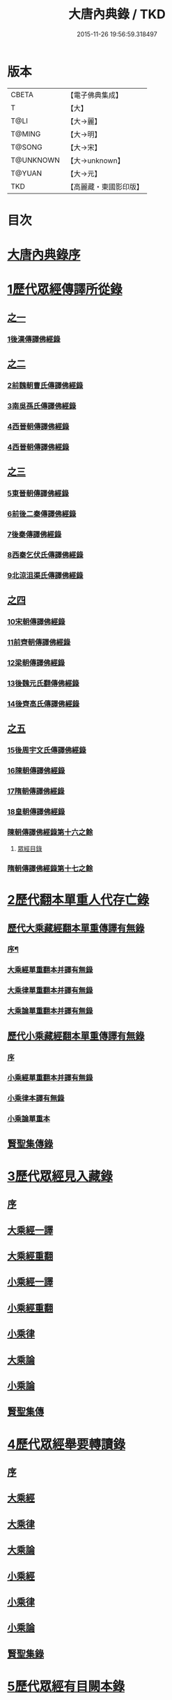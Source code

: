 #+TITLE: 大唐內典錄 / TKD
#+DATE: 2015-11-26 19:56:59.318497
* 版本
 |     CBETA|【電子佛典集成】|
 |         T|【大】     |
 |      T@LI|【大→麗】   |
 |    T@MING|【大→明】   |
 |    T@SONG|【大→宋】   |
 | T@UNKNOWN|【大→unknown】|
 |    T@YUAN|【大→元】   |
 |       TKD|【高麗藏・東國影印版】|

* 目次
* [[file:KR6s0088_001.txt::001-0219a3][大唐內典錄序]]
* [[file:KR6s0088_001.txt::0219b15][1歷代眾經傳譯所從錄]]
** [[file:KR6s0088_001.txt::0219b15][之一]]
*** [[file:KR6s0088_001.txt::0220a27][1後漢傳譯佛經錄]]
** [[file:KR6s0088_002.txt::002-0226b5][之二]]
*** [[file:KR6s0088_002.txt::002-0226b7][2前魏朝曹氏傳譯佛經錄]]
*** [[file:KR6s0088_002.txt::0227b5][3南吳孫氏傳譯佛經錄]]
*** [[file:KR6s0088_002.txt::0232a20][4西晉朝傳譯佛經錄]]
*** [[file:KR6s0088_002.txt::0239c17][4西晉朝傳譯佛經錄]]
** [[file:KR6s0088_003.txt::003-0243c21][之三]]
*** [[file:KR6s0088_003.txt::003-0243c23][5東晉朝傳譯佛經錄]]
*** [[file:KR6s0088_003.txt::0249c3][6前後二秦傳譯佛經錄]]
*** [[file:KR6s0088_003.txt::0251c1][7後秦傳譯佛經錄]]
*** [[file:KR6s0088_003.txt::0254c7][8西秦乞伏氏傳譯佛經錄]]
*** [[file:KR6s0088_003.txt::0255b3][9北涼沮渠氏傳譯佛經錄]]
** [[file:KR6s0088_004.txt::004-0256c18][之四]]
*** [[file:KR6s0088_004.txt::004-0256c20][10宋朝傳譯佛經錄]]
*** [[file:KR6s0088_004.txt::0261c16][11前齊朝傳譯佛經錄]]
*** [[file:KR6s0088_004.txt::0263c19][12梁朝傳譯佛經錄]]
*** [[file:KR6s0088_004.txt::0267b22][13後魏元氏翻傳佛經錄]]
*** [[file:KR6s0088_004.txt::0270b16][14後齊高氏傳譯佛經錄]]
** [[file:KR6s0088_005.txt::005-0271a5][之五]]
*** [[file:KR6s0088_005.txt::005-0271a7][15後周宇文氏傳譯佛經錄]]
*** [[file:KR6s0088_005.txt::0273a8][16陳朝傳譯佛經錄]]
*** [[file:KR6s0088_005.txt::0274b1][17隋朝傳譯佛經錄]]
*** [[file:KR6s0088_005.txt::0280b17][18皇朝傳譯佛經錄]]
*** [[file:KR6s0088_005.txt::0283c19][陳朝傳譯佛經錄第十六之餘]]
**** [[file:KR6s0088_005.txt::0283c19][眾經目錄]]
*** [[file:KR6s0088_005.txt::0284a9][隋朝傳譯佛經錄第十七之餘]]
* [[file:KR6s0088_006.txt::006-0284c12][2歷代翻本單重人代存亡錄]]
** [[file:KR6s0088_006.txt::006-0284c12][歷代大乘藏經翻本單重傳譯有無錄]]
*** [[file:KR6s0088_006.txt::006-0284c13][序¶]]
*** [[file:KR6s0088_006.txt::0285a27][大乘經單重翻本并譯有無錄]]
*** [[file:KR6s0088_006.txt::0294a8][大乘律單重翻本并譯有無錄]]
*** [[file:KR6s0088_006.txt::0294b18][大乘論單重翻本并譯有無錄]]
** [[file:KR6s0088_007.txt::007-0296a20][歷代小乘藏經翻本單重傳譯有無錄]]
*** [[file:KR6s0088_007.txt::007-0296a22][序]]
*** [[file:KR6s0088_007.txt::0296c7][小乘經單重翻本并譯有無錄]]
*** [[file:KR6s0088_007.txt::0300a20][小乘律本譯有無錄]]
*** [[file:KR6s0088_007.txt::0300c14][小乘論單重本]]
** [[file:KR6s0088_007.txt::0301b14][賢聖集傳錄]]
* [[file:KR6s0088_008.txt::008-0302b21][3歷代眾經見入藏錄]]
** [[file:KR6s0088_008.txt::008-0302b22][序]]
** [[file:KR6s0088_008.txt::0303a6][大乘經一譯]]
** [[file:KR6s0088_008.txt::0305b20][大乘經重翻]]
** [[file:KR6s0088_008.txt::0307c20][小乘經一譯]]
** [[file:KR6s0088_008.txt::0309a20][小乘經重翻]]
** [[file:KR6s0088_008.txt::0310b3][小乘律]]
** [[file:KR6s0088_008.txt::0310c15][大乘論]]
** [[file:KR6s0088_008.txt::0311c8][小乘論]]
** [[file:KR6s0088_008.txt::0312a20][賢聖集傳]]
* [[file:KR6s0088_009.txt::009-0312c22][4歷代眾經舉要轉讀錄]]
** [[file:KR6s0088_009.txt::009-0312c23][序]]
** [[file:KR6s0088_009.txt::0313b6][大乘經]]
** [[file:KR6s0088_009.txt::0320a19][大乘律]]
** [[file:KR6s0088_009.txt::0320b23][大乘論]]
** [[file:KR6s0088_009.txt::0321c28][小乘經]]
** [[file:KR6s0088_009.txt::0324a4][小乘律]]
** [[file:KR6s0088_009.txt::0324c1][小乘論]]
** [[file:KR6s0088_009.txt::0325a19][賢聖集錄]]
* [[file:KR6s0088_010.txt::010-0326a18][5歷代眾經有目闕本錄]]
* [[file:KR6s0088_010.txt::0326b8][6歷代道俗述作注解錄]]
* [[file:KR6s0088_010.txt::0333a28][7歷代諸經支流陳化錄]]
* [[file:KR6s0088_010.txt::0333c5][8歷代所出疑偽經論錄]]
* [[file:KR6s0088_010.txt::0336a18][9歷代所出眾經錄目]]
* [[file:KR6s0088_010.txt::0338a27][10歷代眾經應感興敬錄]]
* 卷
** [[file:KR6s0088_001.txt][大唐內典錄 1]]
** [[file:KR6s0088_002.txt][大唐內典錄 2]]
** [[file:KR6s0088_003.txt][大唐內典錄 3]]
** [[file:KR6s0088_004.txt][大唐內典錄 4]]
** [[file:KR6s0088_005.txt][大唐內典錄 5]]
** [[file:KR6s0088_006.txt][大唐內典錄 6]]
** [[file:KR6s0088_007.txt][大唐內典錄 7]]
** [[file:KR6s0088_008.txt][大唐內典錄 8]]
** [[file:KR6s0088_009.txt][大唐內典錄 9]]
** [[file:KR6s0088_010.txt][大唐內典錄 10]]
